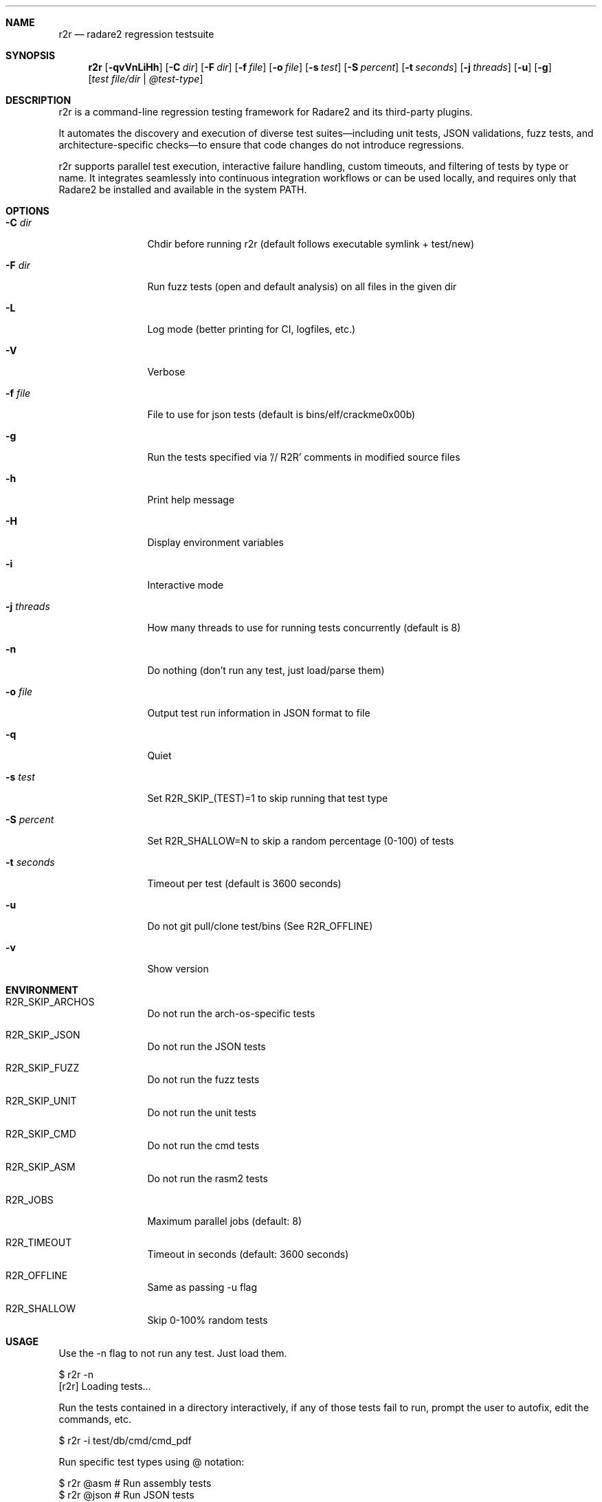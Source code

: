 .Dd Jul 10, 2025
.Dt R2R 1
.Sh NAME
.Nm r2r
.Nd radare2 regression testsuite
.Sh SYNOPSIS
.Nm r2r
.Op Fl qvVnLiHh
.Op Fl C Ar dir
.Op Fl F Ar dir
.Op Fl f Ar file
.Op Fl o Ar file
.Op Fl s Ar test
.Op Fl S Ar percent
.Op Fl t Ar seconds
.Op Fl j Ar threads
.Op Fl u
.Op Fl g
.Op Ar test file/dir | @test-type
.Sh DESCRIPTION
r2r is a command-line regression testing framework for Radare2 and its third-party plugins.
.Pp
It automates the discovery and execution of diverse test suites—including unit tests, JSON validations, fuzz tests, and architecture-specific checks—to ensure that code changes do not introduce regressions.
.Pp
r2r supports parallel test execution, interactive failure handling, custom timeouts, and filtering of tests by type or name. It integrates seamlessly into continuous integration workflows or can be used locally, and requires only that Radare2 be installed and available in the system PATH.
.Sh OPTIONS
.Bl -tag -width Fl
.It Fl C Ar dir
Chdir before running r2r (default follows executable symlink + test/new)
.It Fl F Ar dir
Run fuzz tests (open and default analysis) on all files in the given dir
.It Fl L
Log mode (better printing for CI, logfiles, etc.)
.It Fl V
Verbose
.It Fl f Ar file
File to use for json tests (default is bins/elf/crackme0x00b)
.It Fl g
Run the tests specified via '// R2R' comments in modified source files
.It Fl h
Print help message
.It Fl H
Display environment variables
.It Fl i
Interactive mode
.It Fl j Ar threads
How many threads to use for running tests concurrently (default is 8)
.It Fl n
Do nothing (don't run any test, just load/parse them)
.It Fl o Ar file
Output test run information in JSON format to file
.It Fl q
Quiet
.It Fl s Ar test
Set R2R_SKIP_(TEST)=1 to skip running that test type
.It Fl S Ar percent
Set R2R_SHALLOW=N to skip a random percentage (0-100) of tests
.It Fl t Ar seconds
Timeout per test (default is 3600 seconds)
.It Fl u
Do not git pull/clone test/bins (See R2R_OFFLINE)
.It Fl v
Show version
.El
.Sh ENVIRONMENT
.Pp
.Bl -tag -width Fl
.It Ev R2R_SKIP_ARCHOS
Do not run the arch-os-specific tests
.It Ev R2R_SKIP_JSON
Do not run the JSON tests
.It Ev R2R_SKIP_FUZZ
Do not run the fuzz tests
.It Ev R2R_SKIP_UNIT
Do not run the unit tests
.It Ev R2R_SKIP_CMD
Do not run the cmd tests
.It Ev R2R_SKIP_ASM
Do not run the rasm2 tests
.It Ev R2R_JOBS
Maximum parallel jobs (default: 8)
.It Ev R2R_TIMEOUT
Timeout in seconds (default: 3600 seconds)
.It Ev R2R_OFFLINE
Same as passing -u flag
.It Ev R2R_SHALLOW
Skip 0-100% random tests
.El
.Sh USAGE
.Pp
Use the -n flag to not run any test. Just load them.
.Pp
  $ r2r -n
  [r2r] Loading tests...
.Pp
Run the tests contained in a directory interactively, if any of those tests fail to run, prompt the user to autofix, edit the commands, etc.
.Pp
  $ r2r -i test/db/cmd/cmd_pdf
.Pp
Run specific test types using @ notation:
.Pp
  $ r2r @asm       # Run assembly tests
  $ r2r @json      # Run JSON tests
  $ r2r @unit      # Run unit tests
  $ r2r @fuzz      # Run fuzz tests
  $ r2r @arch      # Run architecture-specific tests
  $ r2r @cmd       # Run command tests
.Sh SEE ALSO
.Pp
.Xr radare2(1)
.Sh AUTHORS
.Pp
Written by pancake <pancake@nopcode.org>.
